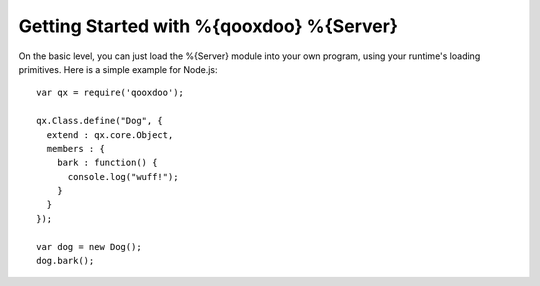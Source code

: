 Getting Started with %{qooxdoo} %{Server}
*****************************************

On the basic level, you can just load the %{Server} module into your own program, using your runtime's loading primitives. Here is a simple example for Node.js::

    var qx = require('qooxdoo');
 
    qx.Class.define("Dog", {
      extend : qx.core.Object,
      members : {
        bark : function() {
          console.log("wuff!");
        }
      }
    });
     
    var dog = new Dog();
    dog.bark();


